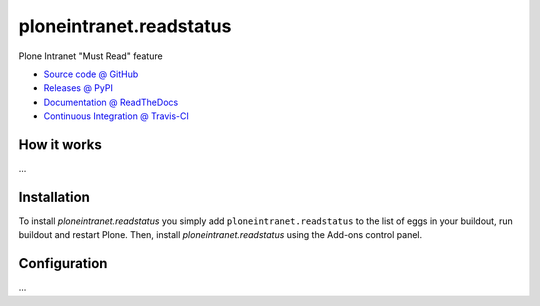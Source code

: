 ====================
ploneintranet.readstatus
====================

Plone Intranet "Must Read" feature

* `Source code @ GitHub <https://github.com/ebrehault/ploneintranet.readstatus>`_
* `Releases @ PyPI <http://pypi.python.org/pypi/ploneintranet.readstatus>`_
* `Documentation @ ReadTheDocs <http://ploneintranetreadstatus.readthedocs.org>`_
* `Continuous Integration @ Travis-CI <http://travis-ci.org/ebrehault/ploneintranet.readstatus>`_

How it works
============

...


Installation
============

To install `ploneintranet.readstatus` you simply add ``ploneintranet.readstatus``
to the list of eggs in your buildout, run buildout and restart Plone.
Then, install `ploneintranet.readstatus` using the Add-ons control panel.


Configuration
=============

...

